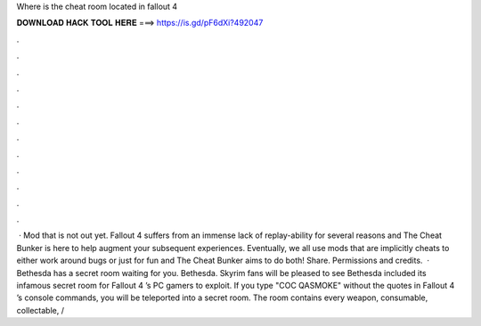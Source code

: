 Where is the cheat room located in fallout 4

𝐃𝐎𝐖𝐍𝐋𝐎𝐀𝐃 𝐇𝐀𝐂𝐊 𝐓𝐎𝐎𝐋 𝐇𝐄𝐑𝐄 ===> https://is.gd/pF6dXi?492047

.

.

.

.

.

.

.

.

.

.

.

.

 · Mod that is not out yet. Fallout 4 suffers from an immense lack of replay-ability for several reasons and The Cheat Bunker is here to help augment your subsequent experiences. Eventually, we all use mods that are implicitly cheats to either work around bugs or just for fun and The Cheat Bunker aims to do both! Share. Permissions and credits.  · Bethesda has a secret room waiting for you. Bethesda. Skyrim fans will be pleased to see Bethesda included its infamous secret room for Fallout 4 ’s PC gamers to exploit. If you type "COC QASMOKE" without the quotes in Fallout 4 ’s console commands, you will be teleported into a secret room. The room contains every weapon, consumable, collectable, /